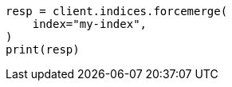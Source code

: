 // This file is autogenerated, DO NOT EDIT
// troubleshooting/common-issues/red-yellow-cluster-status.asciidoc:196

[source, python]
----
resp = client.indices.forcemerge(
    index="my-index",
)
print(resp)
----
